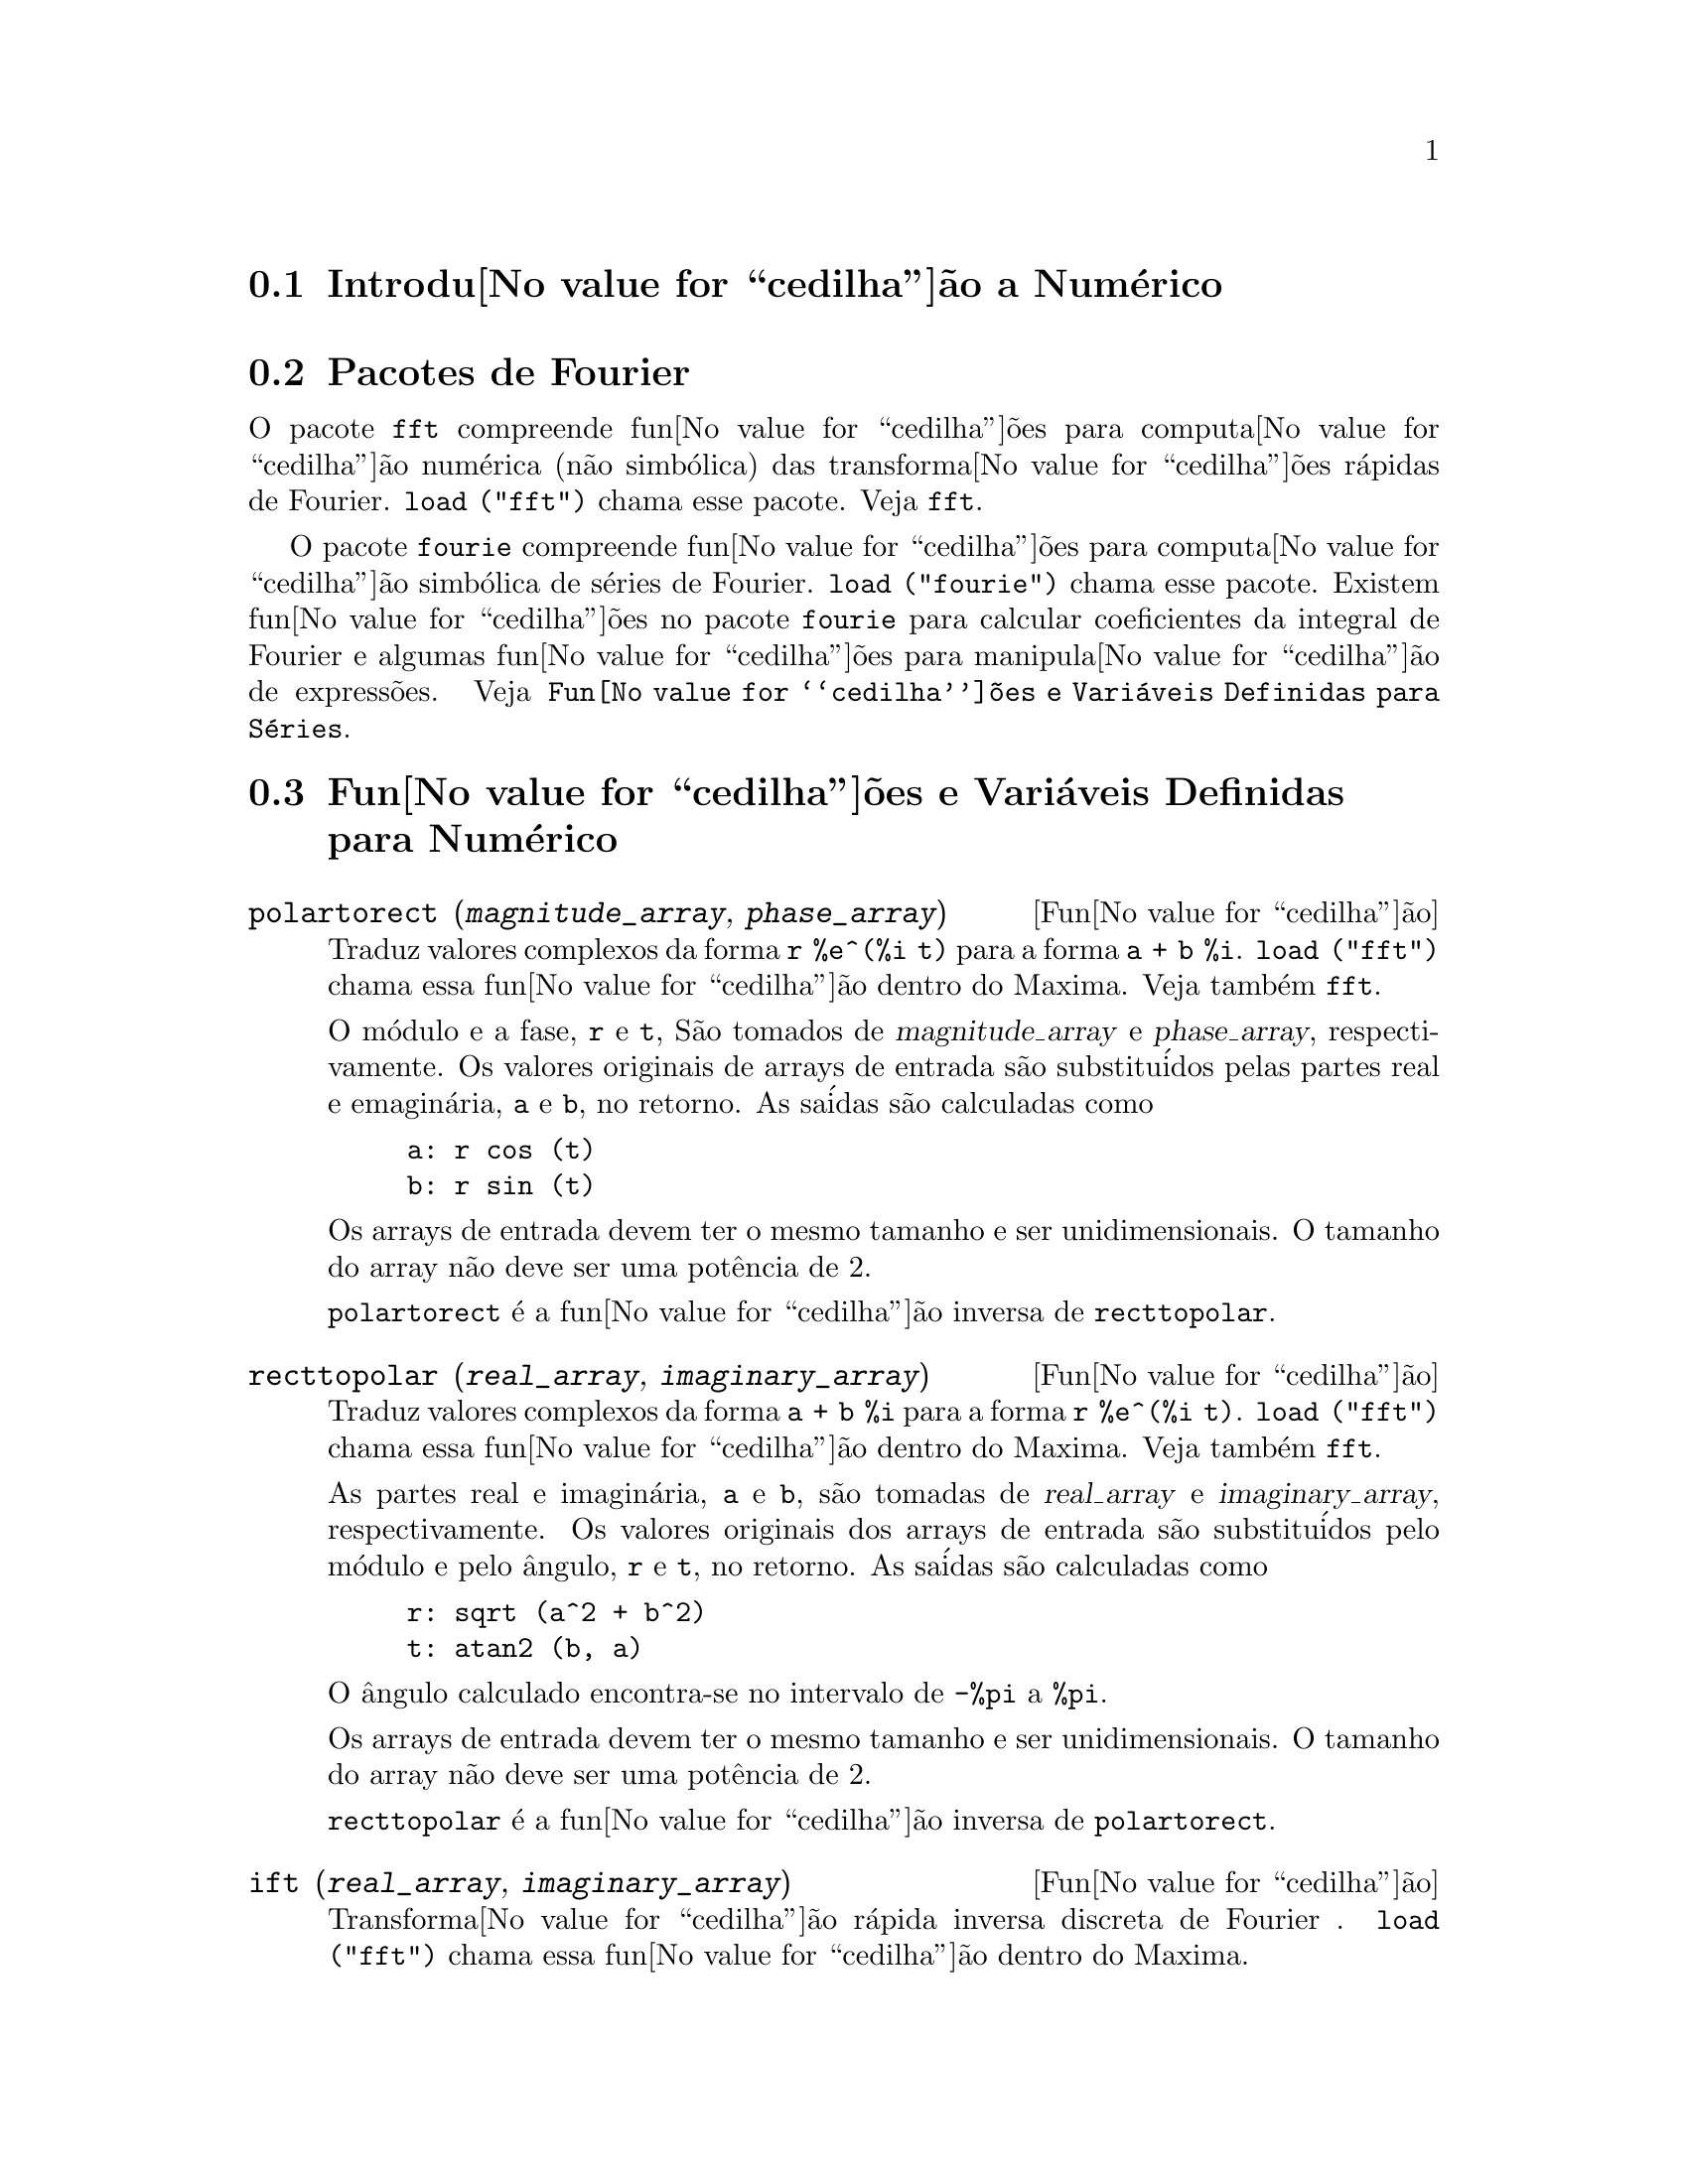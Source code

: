 @c Language: Brazilian Portuguese, Encoding: iso-8859-1
@c /Numerical.texi/1.25/Sat Jun  2 00:12:59 2007/-ko/
@menu
* Introdu@value{cedilha}@~{a}o a Num@'{e}rico::
* Pacotes de Fourier::
* Fun@value{cedilha}@~{o}es e Vari@'{a}veis Definidas para Num@'{e}rico::
* Fun@value{cedilha}@~{o}es e Vari@'{a}veis Definidas para S@'{e}ries de Fourier::
@end menu

@node Introdu@value{cedilha}@~{a}o a Num@'{e}rico, Pacotes de Fourier, Num@'{e}rico, Num@'{e}rico
@section Introdu@value{cedilha}@~{a}o a Num@'{e}rico

@node Pacotes de Fourier, Fun@value{cedilha}@~{o}es e Vari@'{a}veis Definidas para Num@'{e}rico, Introdu@value{cedilha}@~{a}o a Num@'{e}rico, Num@'{e}rico
@section Pacotes de Fourier
O pacote @code{fft} compreende fun@value{cedilha}@~{o}es para computa@value{cedilha}@~{a}o num@'{e}rica (n@~{a}o simb@'{o}lica)
das transforma@value{cedilha}@~{o}es r@'{a}pidas de Fourier.
@code{load ("fft")} chama esse pacote.
Veja @code{fft}.

O pacote @code{fourie} compreende fun@value{cedilha}@~{o}es para computa@value{cedilha}@~{a}o simb@'{o}lica
de s@'{e}ries de Fourier.
@code{load ("fourie")} chama esse pacote.
Existem fun@value{cedilha}@~{o}es no pacote @code{fourie} para calcular coeficientes da
integral de Fourier e algumas fun@value{cedilha}@~{o}es para manipula@value{cedilha}@~{a}o de express@~{o}es.
Veja @code{Fun@value{cedilha}@~{o}es e Vari@'{a}veis Definidas para S@'{e}ries}.

@c end concepts Numerical

@node Fun@value{cedilha}@~{o}es e Vari@'{a}veis Definidas para Num@'{e}rico, Fun@value{cedilha}@~{o}es e Vari@'{a}veis Definidas para S@'{e}ries de Fourier, Pacotes de Fourier, Num@'{e}rico
@section Fun@value{cedilha}@~{o}es e Vari@'{a}veis Definidas para Num@'{e}rico
@c NOTE: Let's keep POLARTORECT, RECTTOPOLAR, and IFT before FFT
@c in this file. Otherwise DESCRIBE returns the FFT text (because
@c POLARTORECT, etc are list in the heading of FFT with @defunx).

@deffn {Fun@value{cedilha}@~{a}o} polartorect (@var{magnitude_array}, @var{phase_array})

Traduz valores complexos da forma @code{r %e^(%i t)} para a forma @code{a + b %i}.
@code{load ("fft")} chama essa fun@value{cedilha}@~{a}o dentro do Maxima. Veja tamb@'{e}m @code{fft}.

O m@'{o}dulo e a fase, @code{r} e @code{t}, S@~{a}o tomados de @var{magnitude_array} e
@var{phase_array}, respectivamente. Os valores originais de arrays de entrada s@~{a}o
substitu@'{i}dos pelas partes real e emagin@'{a}ria, @code{a} e @code{b}, no retorno. As sa@'{i}das s@~{a}o
calculadas como

@example
a: r cos (t)
b: r sin (t)
@end example

Os arrays de entrada devem ter o mesmo tamanho  e ser unidimensionais.
O tamanho do array n@~{a}o deve ser uma pot@^{e}ncia de 2.

@code{polartorect} @'{e} a fun@value{cedilha}@~{a}o inversa de @code{recttopolar}.

@end deffn

@deffn {Fun@value{cedilha}@~{a}o} recttopolar (@var{real_array}, @var{imaginary_array})

Traduz valores complexos da forma @code{a + b %i} para a forma @code{r %e^(%i t)}.
@code{load ("fft")} chama essa fun@value{cedilha}@~{a}o dentro do Maxima. Veja tamb@'{e}m @code{fft}.

As partes real e imagin@'{a}ria, @code{a} e @code{b}, s@~{a}o tomadas de @var{real_array} e
@var{imaginary_array}, respectivamente. Os valores originais dos arrays de entrada
s@~{a}o substitu@'{i}dos pelo m@'{o}dulo e pelo @^{a}ngulo, @code{r} e @code{t}, no retorno. As sa@'{i}das s@~{a}o
calculadas como

@example
r: sqrt (a^2 + b^2)
t: atan2 (b, a)
@end example

O @^{a}ngulo calculado encontra-se no intervalo de @code{-%pi} a @code{%pi}. 

Os arrays de entrada devem ter o mesmo tamanho e ser unidimensionais.
O tamanho do array n@~{a}o deve ser uma pot@^{e}ncia de 2.

@code{recttopolar} @'{e} a fun@value{cedilha}@~{a}o inversa de @code{polartorect}.

@end deffn

@deffn {Fun@value{cedilha}@~{a}o} ift (@var{real_array}, @var{imaginary_array})

Transforma@value{cedilha}@~{a}o r@'{a}pida inversa discreta de Fourier . @code{load ("fft")} chama essa fun@value{cedilha}@~{a}o
dentro do Maxima.

@code{ift} realiza a transforma@value{cedilha}@~{a}o r@'{a}pida complexa de Fourier sobre
arrays em ponto flutuante unidimensionais. A transforma@value{cedilha}@~{a}o inversa @'{e} definida como

@example
x[j]: sum (y[j] exp (+2 %i %pi j k / n), k, 0, n-1)
@end example

Veja @code{fft} para maiores detalhes.

@end deffn

@deffn {Fun@value{cedilha}@~{a}o} fft (@var{real_array}, @var{imaginary_array})
@deffnx {Fun@value{cedilha}@~{a}o} ift (@var{real_array}, @var{imaginary_array})
@deffnx {Fun@value{cedilha}@~{a}o} recttopolar (@var{real_array}, @var{imaginary_array})
@deffnx {Fun@value{cedilha}@~{a}o} polartorect (@var{magnitude_array}, @var{phase_array})

Transforma@value{cedilha}@~{a}o r@'{a}pidada de Fourier e fun@value{cedilha}@~{o}es relacionadas. @code{load ("fft")}
chama essas fun@value{cedilha}@~{o}es dentro do Maxima.

@code{fft} e @code{ift} realiza transforma@value{cedilha}@~{a}o r@'{a}pida complexa de Fourier e
a transforma@value{cedilha}@~{a}o inversa, respectivamente, sobre arrays em ponto flutuante
unidimensionais. O tamanho de @var{imaginary_array} deve ser igual ao tamanho de @var{real_array}.

@code{fft} e @code{ift} operam in-loco. Isto @'{e}, sobre o retorno de @code{fft} ou de @code{ift},
O conte@'{u}do original dos arrays de entrada @'{e} substitu@'{i}do pela sa@'{i}da.
A fun@value{cedilha}@~{a}o @code{fillarray} pode fazer uma c@'{o}pia de um array, isso pode
ser necess@'{a}rio.

A transforma@value{cedilha}@~{a}o discreta de Fourier e sua transforma@value{cedilha}@~{a}o inversa s@~{a}o definidas
como segue. Tome @code{x} sendo os dados originais, com

@example
x[i]: real_array[i] + %i imaginary_array[i]
@end example
  
Tome @code{y} sendo os dados transformados. A transforma@value{cedilha}@~{a}o normal e sua transforma@value{cedilha}@~{a}o inversa s@~{a}o

@example
y[k]: (1/n) sum (x[j] exp (-2 %i %pi j k / n), j, 0, n-1)

x[j]:       sum (y[j] exp (+2 %i %pi j k / n), k, 0, n-1)
@end example

Arrays adequadas podem ser alocadas pela fun@value{cedilha}@~{a}o @code{array}. Por exemplo:

@example
array (my_array, float, n-1)$
@end example

declara um array unidimensional com n elementos, indexado de 0 a
n-1 inclusive. O n@'{u}mero de elementos n deve ser igual a 2^m para algum m.

@code{fft} pode ser aplicada a dados reais (todos os arrays imagin@'{a}rios s@~{a}o iguais a zero) para obter
coeficientes seno e cosseno.  Ap@'{o}s chamar @code{fft}, os coeficientes
seno e cosseno, digamos @code{a} e @code{b}, podem ser calculados como

@example
a[0]: real_array[0]
b[0]: 0
@end example

e

@example
a[j]: real_array[j] + real_array[n-j]
b[j]: imaginary_array[j] - imaginary_array[n-j]
@end example

para j variando de 1 a n/2-1, e

@example
a[n/2]: real_array[n/2]
b[n/2]: 0
@end example

@code{recttopolar} traduz valores complexos da forma @code{a + b %i} para
a forma @code{r %e^(%i t)}. Veja @code{recttopolar}.

@code{polartorect} traduz valores complexos da forma @code{r %e^(%i t)}
para a forma @code{a + b %i}. Veja @code{polartorect}.

@code{demo ("fft")} exibe uma demonstra@value{cedilha}@~{a}o do pacote @code{fft}.

@end deffn

@defvr {Vari@'{a}vel de op@value{cedilha}@~{a}o} fortindent
Valor padr@~{a}o: 0

@code{fortindent} controla a margem esquerda de indenta@value{cedilha}@~{a}o de
express@~{o}es mostradas pelo comando @code{fortran}.  0 fornece indenta@value{cedilha}@~{a}o
normal (i.e., 6 espa@value{cedilha}os), e valores positivos far@~{a}o com que
express@~{o}es sejam mostrados mais al@'{e}m para a direita.

@end defvr

@deffn {Fun@value{cedilha}@~{a}o} fortran (@var{expr})
Mostra @var{expr} como uma declara@value{cedilha}@~{a}o Fortran.
A linha de sa@'{i}da @'{e} indentada com espa@value{cedilha}os.
Se a linha for muito longa, @code{fortran} imprime linhas de continua@value{cedilha}@~{a}o.
@code{fortran} mostra o operador de exponencia@value{cedilha}@~{a}o @code{^} como @code{**},
e mostra um n@'{u}mero complexo @code{a + b %i} na forma @code{(a,b)}.

@var{expr} pode ser uma equa@value{cedilha}@~{a}o. Nesse caso, @code{fortran} mostra uma declara@value{cedilha}@~{a}o de
atribui@value{cedilha}@~{a}o, atribuindo o primeiro membro (esquerda) da equa@value{cedilha}@~{a}o ao segundo membro (direita).
Em particular, se o primeiro membro @var{expr} @'{e} um nome de uma matriz,
ent@~{a}o @code{fortran} mostra uma declara@value{cedilha}@~{a}o de atribui@value{cedilha}@~{a}o para cada elemento da matriz.

Se @var{expr} n@~{a}o for alguma coisa reconhecida por @code{fortran},
a express@~{a}o @'{e} mostrada no formato @code{grind} sem reclama@value{cedilha}@~{a}o.
@code{fortran} n@~{a}o conhece listas, arrays ou fun@value{cedilha}@~{o}es.

@code{fortindent} controla o margem esquerda das linhas mostradas.
0 @'{e} a margem normal (i.e., indentada 6 espa@value{cedilha}os). Incrementando @code{fortindent}
faz com que express@~{o}es sejam mostradas adiante para a direita.

quando @code{fortspaces} for @code{true}, @code{fortran} preenche
cada linha mostrada com espa@value{cedilha}os em branco at@'{e} completar 80 columas.

@code{fortran} avalia seus argumentos;
colocando um ap@'{o}strofo em um argumento evita avalia@value{cedilha}@~{a}o.
@code{fortran} sempre retorna @code{done}.

Exemplos:

@example
(%i1) expr: (a + b)^12$
(%i2) fortran (expr);
      (b+a)**12                                                                 
(%o2)                         done
(%i3) fortran ('x=expr);
      x = (b+a)**12                                                             
(%o3)                         done
(%i4) fortran ('x=expand (expr));
      x = b**12+12*a*b**11+66*a**2*b**10+220*a**3*b**9+495*a**4*b**8+792        
     1   *a**5*b**7+924*a**6*b**6+792*a**7*b**5+495*a**8*b**4+220*a**9*b        
     2   **3+66*a**10*b**2+12*a**11*b+a**12                                     
(%o4)                         done
(%i5) fortran ('x=7+5*%i);
      x = (7,5)                                                                 
(%o5)                         done
(%i6) fortran ('x=[1,2,3,4]);
      x = [1,2,3,4]                                                             
(%o6)                         done
(%i7) f(x) := x^2$
(%i8) fortran (f);
      f                                                                         
(%o8)                         done
@end example

@end deffn

@defvr {Vari@'{a}vel de op@value{cedilha}@~{a}o} fortspaces
Valor padr@~{a}o: @code{false}

Quando @code{fortspaces} for @code{true}, @code{fortran} preenche
cada linha mostrada com espa@value{cedilha}os em branco at@'{e} completar 80 columas.

@end defvr

@deffn {Fun@value{cedilha}@~{a}o} horner (@var{expr}, @var{x})
@deffnx {Fun@value{cedilha}@~{a}o} horner (@var{expr})
Retorna uma representa@value{cedilha}@~{a}o rearranjada de @var{expr} como
na regra de Horner, usando @var{x} como vari@'{a}vel principal se isso for especificado.
@code{x} pode ser omitido e nesse caso a vari@'{a}vel principal da forma de express@~{a}o racional
can@^{o}nica de @var{expr} @'{e} usada.

@code{horner} algumas vezes melhora a estabilidade se @code{expr} for
ser numericamente avaliada.  Isso tamb@'{e}m @'{e} @'{u}til se Maxima @'{e} usado para
gerar programas para rodar em Fortran. Veja tamb@'{e}m @code{stringout}.

@example
(%i1) expr: 1e-155*x^2 - 5.5*x + 5.2e155;
                           2
(%o1)            1.0E-155 x  - 5.5 x + 5.2E+155
(%i2) expr2: horner (%, x), keepfloat: true;
(%o2)            (1.0E-155 x - 5.5) x + 5.2E+155
(%i3) ev (expr, x=1e155);
Maxima encountered a Lisp error:

 floating point overflow

Automatically continuing.
To reenable the Lisp debugger set *debugger-hook* to nil.
(%i4) ev (expr2, x=1e155);
(%o4)                       7.0E+154
@end example

@end deffn

@c NEEDS WORK
@deffn {Fun@value{cedilha}@~{a}o} find_root (@var{f}(@var{x}), @var{x}, @var{a}, @var{b})
@deffnx {Fun@value{cedilha}@~{a}o} find_root (@var{f}, @var{a}, @var{b})
Encontra a ra@'{i}z da fun@value{cedilha}@~{a}o @var{f} com a vari@'{a}vel @var{x} percorrendo o intervalo @code{[@var{a}, @var{b}]}.
A fun@value{cedilha}@~{a}o deve ter um
sinal diferente em cada ponto final.  Se essa condi@value{cedilha}@~{a}o n@~{a}o for alcan@value{cedilha}ada, a
action of the function is governed by @code{find_root_error}.  If
@code{find_root_error} is @code{true} then an error occurs, otherwise the value of
@code{find_root_error} is returned (thus for plotting @code{find_root_error} might be set to
0.0).  De outra forma (dado que Maxima pode avaliar o primeiro argumento
no intervalo especificado, e que o intervalo @'{e} cont@'{i}nuo) @code{find_root} @'{e}
garantido vir para cima com a ra@'{i}z (ou um deles se existir mais
que uma ra@'{i}z).  A precis@~{a}o de @code{find_root} @'{e} governada por
@code{intpolabs} e @code{intpolrel} os quais devem ser n@'{u}meros em ponto flutuante
n@~{a}o negativos.  @code{find_root} encerrar@'{a} quando o primeiro argumento avaliar para
alguma coisa menor que ou igual a @code{intpolabs} ou se sucessivas
aproxima@value{cedilha}@~{o}es da ra@'{i}z diferirem por n@~{a}o mais que @code{intpolrel * <um dos aproximandos>}.
O valor padr@~{a}o de @code{intpolabs} e @code{intpolrel} s@~{a}o
0.0 de forma que @code{find_root} pega como boa uma resposta como for poss@'{i}vel com a
precis@~{a}o aritm@'{e}tica simples que tivermos.  O primeiro argumento pode ser uma
equa@value{cedilha}@~{a}o.  A ordem dos dois @'{u}ltimos argumentos @'{e} irrelevante.  Dessa forma

@example
find_root (sin(x) = x/2, x, %pi, 0.1);
@end example

@'{e} equivalente a

@example
find_root (sin(x) = x/2, x, 0.1, %pi);
@end example

O m@'{e}todo usado @'{e} uma busca bin@'{a}ria no intervalo especificado pelos @'{u}ltimos
dois argumentos.  Quando o resultado da busca for encontrado a fun@value{cedilha}@~{a}o @'{e} fechada o suficiente para ser
linear, isso inicia usando interpola@value{cedilha}@~{a}o linear.

Examples:
@c ===beg===
@c f(x):=(mode_declare(x,float),sin(x)-x/2.0);
@c find_root(sin(x)-x/2,x,0.1,%pi)       time= 60 msec
@c find_root(f(x),x,0.1,%pi);            time= 68 msec
@c translate(f);
@c find_root(f(x),x,0.1,%pi);            time= 26 msec
@c find_root(f,0.1,%pi);                 time=  5 msec
@c
@c STUFF BELOW GENERATED FROM THE FOLLOWING
@c f(x) := sin(x) - x/2;
@c find_root (sin(x) - x/2, x, 0.1, %pi);
@c find_root (sin(x) = x/2, x, 0.1, %pi);
@c find_root (f(x), x, 0.1, %pi);
@c find_root (f, 0.1, %pi);
@example
(%i1) f(x) := sin(x) - x/2;
                                        x
(%o1)                  f(x) := sin(x) - -
                                        2
(%i2) find_root (sin(x) - x/2, x, 0.1, %pi);
(%o2)                   1.895494267033981
(%i3) find_root (sin(x) = x/2, x, 0.1, %pi);
(%o3)                   1.895494267033981
(%i4) find_root (f(x), x, 0.1, %pi);
(%o4)                   1.895494267033981
(%i5) find_root (f, 0.1, %pi);
(%o5)                   1.895494267033981
@end example

@end deffn

@defvr {Vari@'{a}vel de op@value{cedilha}@~{a}o} find_root_abs
Valor padr@~{a}o: 0.0

@code{find_root_abs} @'{e} a precis@~{a}o do comando @code{find_root}. A precis@~{a}o @'{e}
governada por @code{find_root_abs} e @code{find_root_rel} que devem ser
n@'{u}meros n@~{a}o negativos em ponto flutuante.  @code{find_root} terminar@'{a} quando o
primeiro argumento avaliar para alguma coisa menor que ou igual a @code{find_root_abs} ou se
sucessivos aproximandos para a ra@'{i}z diferirem por n@~{a}o mais que @code{find_root_rel * <um dos aproximandos>}.
Os valores padr@~{a}o de @code{find_root_abs} e
@code{find_root_rel} s@~{a}o 0.0 de forma que @code{find_root} tome como boa uma resposta que for poss@'{i}vel
com a precis@~{a}o aritm@'{e}tica simples que tivermos.

@end defvr

@defvr {Vari@'{a}vel de op@value{cedilha}@~{a}o} find_root_error
Valor padr@~{a}o: @code{true}

@code{find_root_error} governa o comportamento de @code{find_root}.
Quando @code{find_root} for chamada, ela determina se a fun@value{cedilha}@~{a}o
a ser resolvida satisfaz ou n@~{a}o a condi@value{cedilha}@~{a}o que os valores da
fun@value{cedilha}@~{a}o nos pontos finais do intervalo de interpola@value{cedilha}@~{a}o s@~{a}o opostos
em sinal.  Se eles forem de sinais opostos, a interpola@value{cedilha}@~{a}o prossegue.
Se eles forem de mesmo sinal, e @code{find_root_error} for @code{true}, ent@~{a}o um erro @'{e}
sinalizado.  Se eles forem de mesmo sinal e @code{find_root_error} n@~{a}o for @code{true}, o
valor de @code{find_root_error} @'{e} retornado.  Dessa forma para montagem de gr@'{a}fico, @code{find_root_error}
pode ser escolhida para 0.0.

@end defvr

@defvr {Vari@'{a}vel de op@value{cedilha}@~{a}o} find_root_rel
Valor padr@~{a}o: 0.0

@code{find_root_rel} @'{e} a precis@~{a}o do comando @code{find_root} e @'{e}
governada por @code{find_root_abs} e @code{find_root_rel} que devem ser
n@'{u}meros n@~{a}o negativos em ponto flutuante.  @code{find_root} terminar@'{a} quando o
primeiro argumento avaliar para alguma coisa menor que ou igual a @code{find_root_abs} ou se
sucessivos aproximandos para a ra@'{i}z diferirem de n@~{a}o mais que @code{find_root_rel * <um dos aproximandos>}.
Os valores padr@~{a}o de @code{find_root_labs} e
@code{find_root_rel} @'{e} 0.0 de forma que @code{find_root} toma como boa uma resposta que for poss@'{i}vel
com a precis@~{a}o aritm@'{e}tica simples que tivermos.

@end defvr

@deffn {Fun@value{cedilha}@~{a}o} newton (@var{expr}, @var{x}, @var{x_0}, @var{eps})
Retorna uma solu@value{cedilha}@~{a}o aproximada de @code{@var{expr} = 0} atrav@'{e}s do m@'{e}todo de Newton,
considerando @var{expr} como sendo uma fun@value{cedilha}@~{a}o de uma vari@'{a}vel, @var{x}.
A busca pela solu@value{cedilha}@~{a}o come@value{cedilha}a com @code{@var{x} = @var{x_0}}
e prossegue at@'{e} @code{abs(@var{expr}) < @var{eps}}
(com @var{expr} avaliada para o valor corrente de @var{x}).

@code{newton} permite que vari@'{a}veis indefinidas apare@value{cedilha}am em @var{expr},
contanto que o teste de termina@value{cedilha}@~{a}o @code{abs(@var{expr}) < @var{eps}} avalie
para @code{true} ou @code{false}.
Dessa forma n@~{a}o @'{e} necess@'{a}rio que @var{expr} avalie para um n@'{u}mero.

@code{load(newton1)} chama essa fun@value{cedilha}@~{a}o.

Veja tamb@'{e}m @code{realroots}, @code{allroots}, @code{find_root}, e @code{mnewton}.

Exemplos:

@c ===beg===
@c load (newton1);
@c newton (cos (u), u, 1, 1/100);
@c ev (cos (u), u = %);
@c assume (a > 0);
@c newton (x^2 - a^2, x, a/2, a^2/100);
@c ev (x^2 - a^2, x = %);
@c ===end===
@example
(%i1) load (newton1);
(%o1) /usr/share/maxima/5.10.0cvs/share/numeric/newton1.mac
(%i2) newton (cos (u), u, 1, 1/100);
(%o2)                   1.570675277161251
(%i3) ev (cos (u), u = %);
(%o3)                 1.2104963335033528E-4
(%i4) assume (a > 0);
(%o4)                        [a > 0]
(%i5) newton (x^2 - a^2, x, a/2, a^2/100);
(%o5)                  1.00030487804878 a
(%i6) ev (x^2 - a^2, x = %);
                                           2
(%o6)                6.098490481853958E-4 a
@end example

@end deffn

@node Fun@value{cedilha}@~{o}es e Vari@'{a}veis Definidas para S@'{e}ries de Fourier, , Fun@value{cedilha}@~{o}es e Vari@'{a}veis Definidas para Num@'{e}rico, Num@'{e}rico
@section Fun@value{cedilha}@~{o}es e Vari@'{a}veis Definidas para S@'{e}ries de Fourier

@c REPHRASE
@deffn {Fun@value{cedilha}@~{a}o} equalp (@var{x}, @var{y})
Retorna @code{true} se @code{equal (@var{x}, @var{y})} de outra forma @code{false} (n@~{a}o fornece uma
mensagem de erro como @code{equal (x, y)} poderia fazer nesse caso).

@c NEEDS EXAMPLES
@end deffn

@deffn {Fun@value{cedilha}@~{a}o} remfun (@var{f}, @var{expr})
@deffnx {Fun@value{cedilha}@~{a}o} remfun (@var{f}, @var{expr}, @var{x})
@code{remfun (@var{f}, @var{expr})}
substitue todas as ocorr@^{e}ncias de @code{@var{f} (@var{arg})} por @var{arg} em @var{expr}.

@code{remfun (@var{f}, @var{expr}, @var{x})}
substitue todas as ocorr@^{e}ncias de @code{@var{f} (@var{arg})} por @var{arg} em @var{expr}
somente se @var{arg} contiver a vari@'{a}vel @var{x}.

@c NEEDS EXAMPLES
@end deffn

@deffn {Fun@value{cedilha}@~{a}o} funp (@var{f}, @var{expr})
@deffnx {Fun@value{cedilha}@~{a}o} funp (@var{f}, @var{expr}, @var{x})
@code{funp (@var{f}, @var{expr})}
retorna @code{true} se @var{expr} cont@'{e}m a fun@value{cedilha}@~{a}o @var{f}.

@code{funp (@var{f}, @var{expr}, @var{x})}
retorna @code{true} se @var{expr} cont@'{e}m a fun@value{cedilha}@~{a}o @var{f} e a vari@'{a}vel
@var{x} em algum lugar no argumento de uma das inst@^{a}ncias de @var{f}.

@c NEEDS EXAMPLES
@end deffn

@deffn {Fun@value{cedilha}@~{a}o} absint (@var{f}, @var{x}, @var{halfplane})
@deffnx {Fun@value{cedilha}@~{a}o} absint (@var{f}, @var{x})
@deffnx {Fun@value{cedilha}@~{a}o} absint (@var{f}, @var{x}, @var{a}, @var{b})
@code{absint (@var{f}, @var{x}, @var{halfplane})}
retorna a integral indefinida de @var{f} com rela@value{cedilha}@~{a}o a
@var{x} no dado semi-plano (@code{pos}, @code{neg}, ou @code{both}).
@var{f} pode conter express@~{o}es da forma
@code{abs (x)}, @code{abs (sin (x))}, @code{abs (a) * exp (-abs (b) * abs (x))}.

@code{absint (@var{f}, @var{x})} @'{e} equivalente a @code{absint (@var{f}, @var{x}, pos)}.

@code{absint (@var{f}, @var{x}, @var{a}, @var{b})}
retorna a integral definida de @var{f} com rela@value{cedilha}@~{a}o a @var{x} de @var{a} at@'{e} @var{b}.
@c SAME LIST AS ABOVE ??
@var{f} pode incluir valores absolutos.

@c NEEDS EXAMPLES
@end deffn

@c NEEDS EXPANSION
@deffn {Fun@value{cedilha}@~{a}o} fourier (@var{f}, @var{x}, @var{p})
Retorna uma lista de coeficientes de Fourier de @code{@var{f}(@var{x})} definidos
sobre o intervalo @code{[-p, p]}.

@c NEEDS EXAMPLES
@end deffn

@c NEES EXPANSION. WHAT IS THE ARGUMENT l ??
@deffn {Fun@value{cedilha}@~{a}o} foursimp (@var{l})
Simplifica @code{sin (n %pi)} para 0 se @code{sinnpiflag} for @code{true} e
@code{cos (n %pi)} para @code{(-1)^n} se @code{cosnpiflag} for @code{true}.

@c NEEDS EXAMPLES
@end deffn

@defvr {Vari@'{a}vel de op@value{cedilha}@~{a}o} sinnpiflag
Valor padr@~{a}o: @code{true}

Veja @code{foursimp}.

@end defvr

@defvr {Vari@'{a}vel de op@value{cedilha}@~{a}o} cosnpiflag
Valor padr@~{a}o: @code{true}

Veja @code{foursimp}.

@end defvr

@c NEEDS EXPANSION. EXPLAIN x AND p HERE (DO NOT REFER SOMEWHERE ELSE)
@deffn {Fun@value{cedilha}@~{a}o} fourexpand (@var{l}, @var{x}, @var{p}, @var{limit})
Constr@'{o}i e retorna a s@'{e}rie de Fourier partindo da lista de
coeficientes de Fourier @var{l} at@'{e} (up through) @var{limit} termos (@var{limit}
pode ser @code{inf}). @var{x} e @var{p} possuem o mesmo significado que em
@code{fourier}.

@c NEEDS EXAMPLES
@end deffn

@c NEEDS EXPANSION. WHAT IS THE ARGUMENT p ??
@deffn {Fun@value{cedilha}@~{a}o} fourcos (@var{f}, @var{x}, @var{p})
Retorna os coeficientes do cosseno de Fourier para @code{@var{f}(@var{x})} definida sobre @code{[0, %pi]}.

@c NEEDS EXAMPLES
@end deffn

@c NEEDS EXPANSION
@deffn {Fun@value{cedilha}@~{a}o} foursin (@var{f}, @var{x}, @var{p})
Retorna os coeficientes do seno de Fourier para @code{@var{f}(@var{x})} definida sobre @code{[0, @var{p}]}.

@c NEEDS EXAMPLES
@end deffn

@c NEEDS EXPANSION
@deffn {Fun@value{cedilha}@~{a}o} totalfourier (@var{f}, @var{x}, @var{p})
Retorna @code{fourexpand (foursimp (fourier (@var{f}, @var{x}, @var{p})), @var{x}, @var{p}, 'inf)}.

@c NEEDS EXAMPLES
@end deffn

@c NEEDS EXPANSION
@deffn {Fun@value{cedilha}@~{a}o} fourint (@var{f}, @var{x})
Constr@'{o}i e retorna uma lista de coeficientes de integral de Fourier de @code{@var{f}(@var{x})}
definida sobre @code{[minf, inf]}.

@c NEEDS EXAMPLES
@end deffn

@c NEEDS EXPANSION
@deffn {Fun@value{cedilha}@~{a}o} fourintcos (@var{f}, @var{x})
Retorna os coeficientes da integral do cosseno de Fourier para @code{@var{f}(@var{x})} on @code{[0, inf]}.

@c NEEDS EXAMPLES
@end deffn

@c NEEDS EXPANSION
@deffn {Fun@value{cedilha}@~{a}o} fourintsin (@var{f}, @var{x})
Retorna os coeficientes da integral do seno de Fourier para @code{@var{f}(@var{x})} on @code{[0, inf]}.

@c NEEDS EXAMPLES
@end deffn
